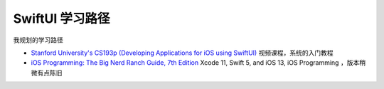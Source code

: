 .. _learning_swiftui:

====================
SwiftUI 学习路径
====================

我规划的学习路径

- `Stanford University's CS193p (Developing Applications for iOS using SwiftUI) <https://cs193p.stanford.edu>`_ 视频课程，系统的入门教程
- `iOS Programming: The Big Nerd Ranch Guide, 7th Edition <https://salttiger.com/ios-programming-the-big-nerd-ranch-guide-7th-edition/>`_  Xcode 11, Swift 5, and iOS 13, iOS Programming ，版本稍微有点陈旧

